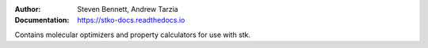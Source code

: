:author: Steven Bennett, Andrew Tarzia
:Documentation: https://stko-docs.readthedocs.io

Contains molecular optimizers and property calculators for use with stk.